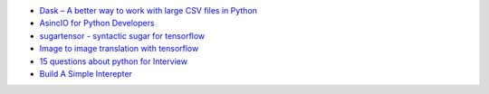 .. title: Python Bookmarks
.. slug: python-bookmarks
.. date: 2016-12-26 11:47:54 UTC
.. tags: 
.. category: 
.. link: 
.. description: 
.. type: text
.. author: Illarion Khlestov


+ `Dask – A better way to work with large CSV files in Python <http://pythondata.com/dask-large-csv-python/>`__
+ `AsincIO for Python Developers <https://hackernoon.com/asyncio-for-the-working-python-developer-5c468e6e2e8e>`__
+ `sugartensor - syntactic sugar for tensorflow <https://github.com/buriburisuri/sugartensor>`__
+ `Image to image translation with tensorflow <https://github.com/yenchenlin/pix2pix-tensorflow>`__
+ `15 questions about python for Interview <https://www.codementor.io/python/tutorial/essential-python-interview-questions>`__
+ `Build A Simple Interepter <https://ruslanspivak.com/lsbasi-part1/>`__
